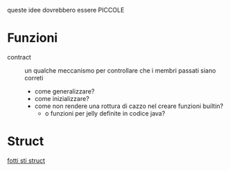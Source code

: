 queste idee dovrebbero essere PICCOLE

* Funzioni
 - contract :: un qualche meccanismo per controllare che i membri passati siano correti
   - come generalizzare?
   - come inizializzare?
   - come non rendere una rottura di cazzo nel creare funzioni builtin?
     - o funzioni per jelly definite in codice java?

* Struct
[[https://docs.racket-lang.org/reference/define-struct.html][fotti sti struct]]       

